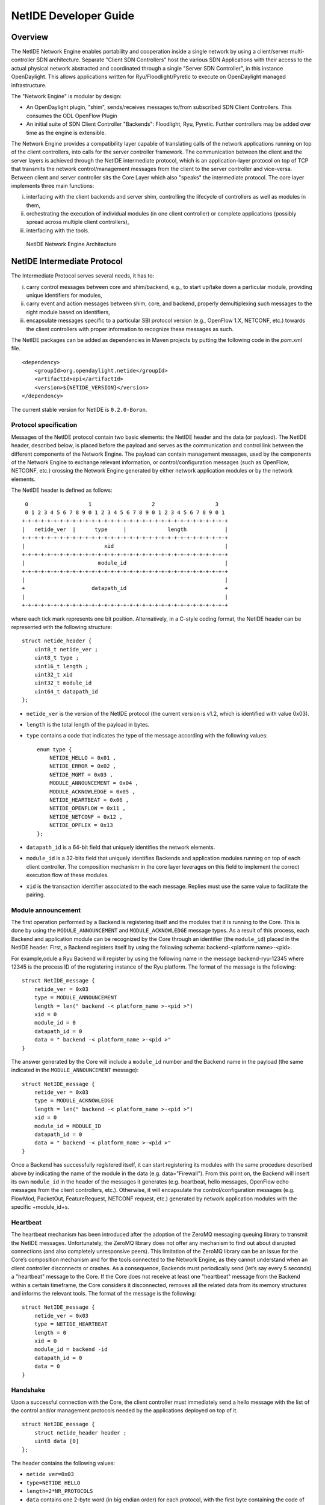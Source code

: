 NetIDE Developer Guide
======================

Overview
--------

The NetIDE Network Engine enables portability and cooperation inside a
single network by using a client/server multi-controller SDN
architecture. Separate "Client SDN Controllers" host the various SDN
Applications with their access to the actual physical network abstracted
and coordinated through a single "Server SDN Controller", in this
instance OpenDaylight. This allows applications written for
Ryu/Floodlight/Pyretic to execute on OpenDaylight managed
infrastructure.

The "Network Engine" is modular by design:

-  An OpenDaylight plugin, "shim", sends/receives messages to/from
   subscribed SDN Client Controllers. This consumes the ODL OpenFlow
   Plugin

-  An initial suite of SDN Client Controller "Backends": Floodlight,
   Ryu, Pyretic. Further controllers may be added over time as the
   engine is extensible.

The Network Engine provides a compatibility layer capable of translating
calls of the network applications running on top of the client
controllers, into calls for the server controller framework. The
communication between the client and the server layers is achieved
through the NetIDE intermediate protocol, which is an application-layer
protocol on top of TCP that transmits the network control/management
messages from the client to the server controller and vice-versa.
Between client and server controller sits the Core Layer which also
"speaks" the intermediate protocol. The core layer implements three main
functions:

i.   interfacing with the client backends and server shim, controlling
     the lifecycle of controllers as well as modules in them,

ii.  orchestrating the execution of individual modules (in one client
     controller) or complete applications (possibly spread across
     multiple client controllers),

iii. interfacing with the tools.

.. figure:: ./images/netide/arch-engine.jpg
   :alt: NetIDE Network Engine Architecture

   NetIDE Network Engine Architecture

NetIDE Intermediate Protocol
----------------------------

The Intermediate Protocol serves several needs, it has to:

i.   carry control messages between core and shim/backend, e.g., to
     start up/take down a particular module, providing unique
     identifiers for modules,

ii.  carry event and action messages between shim, core, and backend,
     properly demultiplexing such messages to the right module based on
     identifiers,

iii. encapsulate messages specific to a particular SBI protocol version
     (e.g., OpenFlow 1.X, NETCONF, etc.) towards the client controllers
     with proper information to recognize these messages as such.

The NetIDE packages can be added as dependencies in Maven projects by
putting the following code in the *pom.xml* file.

::

    <dependency>
        <groupId>org.opendaylight.netide</groupId>
        <artifactId>api</artifactId>
        <version>${NETIDE_VERSION}</version>
    </dependency>

The current stable version for NetIDE is ``0.2.0-Boron``.

Protocol specification
~~~~~~~~~~~~~~~~~~~~~~

Messages of the NetIDE protocol contain two basic elements: the NetIDE
header and the data (or payload). The NetIDE header, described below, is
placed before the payload and serves as the communication and control
link between the different components of the Network Engine. The payload
can contain management messages, used by the components of the Network
Engine to exchange relevant information, or control/configuration
messages (such as OpenFlow, NETCONF, etc.) crossing the Network Engine
generated by either network application modules or by the network
elements.

The NetIDE header is defined as follows:

::

     0                   1                   2                   3
     0 1 2 3 4 5 6 7 8 9 0 1 2 3 4 5 6 7 8 9 0 1 2 3 4 5 6 7 8 9 0 1
    +-+-+-+-+-+-+-+-+-+-+-+-+-+-+-+-+-+-+-+-+-+-+-+-+-+-+-+-+-+-+-+-+
    |   netide_ver  |      type     |             length            |
    +-+-+-+-+-+-+-+-+-+-+-+-+-+-+-+-+-+-+-+-+-+-+-+-+-+-+-+-+-+-+-+-+
    |                         xid                                   |
    +-+-+-+-+-+-+-+-+-+-+-+-+-+-+-+-+-+-+-+-+-+-+-+-+-+-+-+-+-+-+-+-+
    |                       module_id                               |
    +-+-+-+-+-+-+-+-+-+-+-+-+-+-+-+-+-+-+-+-+-+-+-+-+-+-+-+-+-+-+-+-+
    |                                                               |
    +                     datapath_id                               +
    |                                                               |
    +-+-+-+-+-+-+-+-+-+-+-+-+-+-+-+-+-+-+-+-+-+-+-+-+-+-+-+-+-+-+-+-+

where each tick mark represents one bit position. Alternatively, in a
C-style coding format, the NetIDE header can be represented with the
following structure:

::

    struct netide_header {
        uint8_t netide_ver ;
        uint8_t type ;
        uint16_t length ;
        uint32_t xid
        uint32_t module_id
        uint64_t datapath_id
    };

-  ``netide_ver`` is the version of the NetIDE protocol (the current
   version is v1.2, which is identified with value 0x03).

-  ``length`` is the total length of the payload in bytes.

-  ``type`` contains a code that indicates the type of the message
   according with the following values:

   ::

       enum type {
           NETIDE_HELLO = 0x01 ,
           NETIDE_ERROR = 0x02 ,
           NETIDE_MGMT = 0x03 ,
           MODULE_ANNOUNCEMENT = 0x04 ,
           MODULE_ACKNOWLEDGE = 0x05 ,
           NETIDE_HEARTBEAT = 0x06 ,
           NETIDE_OPENFLOW = 0x11 ,
           NETIDE_NETCONF = 0x12 ,
           NETIDE_OPFLEX = 0x13
       };

-  ``datapath_id`` is a 64-bit field that uniquely identifies the
   network elements.

-  ``module_id`` is a 32-bits field that uniquely identifies Backends
   and application modules running on top of each client controller. The
   composition mechanism in the core layer leverages on this field to
   implement the correct execution flow of these modules.

-  ``xid`` is the transaction identifier associated to the each message.
   Replies must use the same value to facilitate the pairing.

Module announcement
~~~~~~~~~~~~~~~~~~~

The first operation performed by a Backend is registering itself and the
modules that it is running to the Core. This is done by using the
``MODULE_ANNOUNCEMENT`` and ``MODULE_ACKNOWLEDGE`` message types. As a
result of this process, each Backend and application module can be
recognized by the Core through an identifier (the ``module_id``) placed
in the NetIDE header. First, a Backend registers itself by using the
following schema: backend-<platform name>-<pid>.

For example,odule a Ryu Backend will register by using the following
name in the message backend-ryu-12345 where 12345 is the process ID of
the registering instance of the Ryu platform. The format of the message
is the following:

::

    struct NetIDE_message {
        netide_ver = 0x03
        type = MODULE_ANNOUNCEMENT
        length = len(" backend -< platform_name >-<pid >")
        xid = 0
        module_id = 0
        datapath_id = 0
        data = " backend -< platform_name >-<pid >"
    }

The answer generated by the Core will include a ``module_id`` number and
the Backend name in the payload (the same indicated in the
``MODULE_ANNOUNCEMENT`` message):

::

    struct NetIDE_message {
        netide_ver = 0x03
        type = MODULE_ACKNOWLEDGE
        length = len(" backend -< platform_name >-<pid >")
        xid = 0
        module_id = MODULE_ID
        datapath_id = 0
        data = " backend -< platform_name >-<pid >"
    }

Once a Backend has successfully registered itself, it can start
registering its modules with the same procedure described above by
indicating the name of the module in the data (e.g. data="Firewall").
From this point on, the Backend will insert its own ``module_id`` in the
header of the messages it generates (e.g. heartbeat, hello messages,
OpenFlow echo messages from the client controllers, etc.). Otherwise, it
will encapsulate the control/configuration messages (e.g. FlowMod,
PacketOut, FeatureRequest, NETCONF request, etc.) generated by network
application modules with the specific +module\_id+s.

Heartbeat
~~~~~~~~~

The heartbeat mechanism has been introduced after the adoption of the
ZeroMQ messaging queuing library to transmit the NetIDE messages.
Unfortunately, the ZeroMQ library does not offer any mechanism to find
out about disrupted connections (and also completely unresponsive
peers). This limitation of the ZeroMQ library can be an issue for the
Core’s composition mechanism and for the tools connected to the Network
Engine, as they cannot understand when an client controller disconnects
or crashes. As a consequence, Backends must periodically send (let’s say
every 5 seconds) a "heartbeat" message to the Core. If the Core does not
receive at least one "heartbeat" message from the Backend within a
certain timeframe, the Core considers it disconnected, removes all the
related data from its memory structures and informs the relevant tools.
The format of the message is the following:

::

    struct NetIDE_message {
        netide_ver = 0x03
        type = NETIDE_HEARTBEAT
        length = 0
        xid = 0
        module_id = backend -id
        datapath_id = 0
        data = 0
    }

Handshake
~~~~~~~~~

Upon a successful connection with the Core, the client controller must
immediately send a hello message with the list of the control and/or
management protocols needed by the applications deployed on top of it.

::

    struct NetIDE_message {
        struct netide_header header ;
        uint8 data [0]
    };

The header contains the following values:

-  ``netide ver=0x03``

-  ``type=NETIDE_HELLO``

-  ``length=2*NR_PROTOCOLS``

-  ``data`` contains one 2-byte word (in big endian order) for each
   protocol, with the first byte containing the code of the protocol
   according to the above enum, while the second byte in- dictates the
   version of the protocol (e.g. according to the ONF specification,
   0x01 for OpenFlow v1.0, 0x02 for OpenFlow v1.1, etc.). NETCONF
   version is marked with 0x01 that refers to the specification in the
   RFC6241, while OpFlex version is marked with 0x00 since this protocol
   is still in work-in-progress stage.

The Core relays hello messages to the server controller which responds
with another hello message containing the following:

-  ``netide ver=0x03``

-  ``type=NETIDE_HELLO``

-  ``length=2*NR_PROTOCOLS``

If at least one of the protocols requested by the client is supported.
In particular, ``data`` contains the codes of the protocols that match
the client’s request (2-bytes words, big endian order). If the hand-
shake fails because none of the requested protocols is supported by the
server controller, the header of the answer is as follows:

-  ``netide ver=0x03``

-  ``type=NETIDE_ERROR``

-  ``length=2*NR_PROTOCOLS``

-  ``data`` contains the codes of all the protocols supported by the
   server controller (2-bytes words, big endian order). In this case,
   the TCP session is terminated by the server controller just after the
   answer is received by the client. \`

